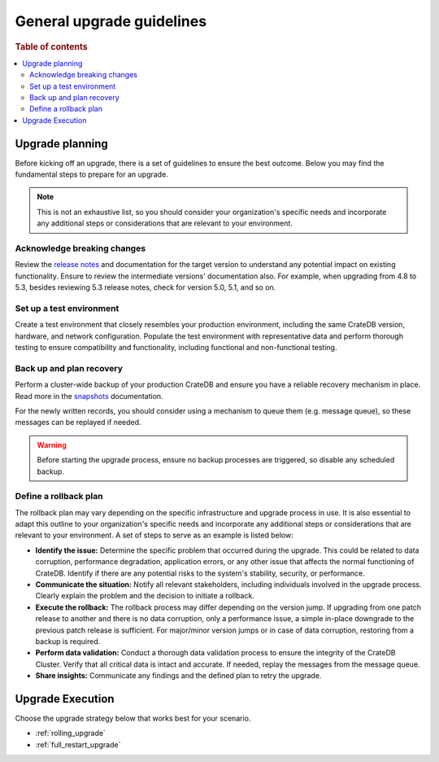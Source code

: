 .. highlight:: sh

.. _upgrade-planning:
.. _general_upgrade_guidelines:


==========================
General upgrade guidelines
==========================

.. rubric:: Table of contents

.. contents::
   :local:


Upgrade planning
================
Before kicking off an upgrade, there is a set of guidelines to ensure the best outcome. Below you may find the fundamental steps to prepare for an upgrade.

.. NOTE::

   This is not an exhaustive list, so you should consider your organization's specific needs and incorporate any additional steps or considerations that are relevant to your environment.

Acknowledge breaking changes
----------------------------

Review the `release notes`_ and documentation for the target version to understand any potential impact on existing functionality. 
Ensure to review the intermediate versions' documentation also. For example, when upgrading from 4.8 to 5.3, besides reviewing 5.3 release notes, check for version 5.0, 5.1, and so on.

Set up a test environment
-------------------------

Create a test environment that closely resembles your production environment, including the same CrateDB version, hardware, and network configuration. Populate the test environment with representative data and perform thorough testing to ensure compatibility and functionality, including functional and non-functional testing.


Back up and plan recovery
-------------------------

Perform a cluster-wide backup of your production CrateDB and ensure you have a reliable recovery mechanism in place. Read more in the `snapshots`_ documentation.

For the newly written records, you should consider using a mechanism to queue them (e.g. message queue), so these messages can be replayed if needed.

.. WARNING::
   
   Before starting the upgrade process, ensure no backup processes are triggered, so disable any scheduled backup.

Define a rollback plan
----------------------

The rollback plan may vary depending on the specific infrastructure and upgrade process in use. It is also essential to adapt this outline to your organization's specific needs and incorporate any additional steps or considerations that are relevant to your environment. A set of steps to serve as an example is listed below:

* **Identify the issue:** Determine the specific problem that occurred during the upgrade. This could be related to data corruption, performance degradation, application errors, or any other issue that affects the normal functioning of CrateDB. Identify if there are any potential risks to the system's stability, security, or performance. 

* **Communicate the situation:** Notify all relevant stakeholders, including individuals involved in the upgrade process. Clearly explain the problem and the decision to initiate a rollback.

* **Execute the rollback:**  The rollback process may differ depending on the version jump. If upgrading from one patch release to another and there is no data corruption, only a performance issue, a simple in-place downgrade to the previous patch release is sufficient. For major/minor version jumps or in case of data corruption, restoring from a backup is required.

* **Perform data validation:** Conduct a thorough data validation process to ensure the integrity of the CrateDB Cluster. Verify that all critical data is intact and accurate. If needed, replay the messages from the message queue.

* **Share insights:** Communicate any findings and the defined plan to retry the upgrade.



Upgrade Execution
=================

Choose the upgrade strategy below that works best for your scenario.

- :ref:`rolling_upgrade` 

- :ref:`full_restart_upgrade`


.. _release notes: https://crate.io/docs/crate/reference/en/latest/appendices/release-notes/index.html
.. _snapshots: https://crate.io/docs/crate/reference/en/latest/admin/snapshots.html